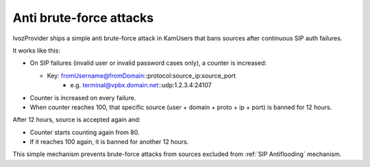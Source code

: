 ########################
Anti brute-force attacks
########################

IvozProvider ships a simple anti brute-force attack in KamUsers that bans sources after continuous SIP auth failures.

It works like this:

- On SIP failures (invalid user or invalid password cases only), a counter is increased:

  - Key: fromUsername@fromDomain::protocol:source_ip:source_port
     - e.g. terminal@vpbx.domain.net::udp:1.2.3.4:24107

- Counter is increased on every failure.

- When counter reaches 100, that specific source (user + domain + proto + ip + port) is banned for 12 hours.


After 12 hours, source is accepted again and:

- Counter starts counting again from 80.

- If it reaches 100 again, it is banned for another 12 hours.


This simple mechanism prevents brute-force attacks from sources excluded from :ref:`SIP Antiflooding` mechanism.
